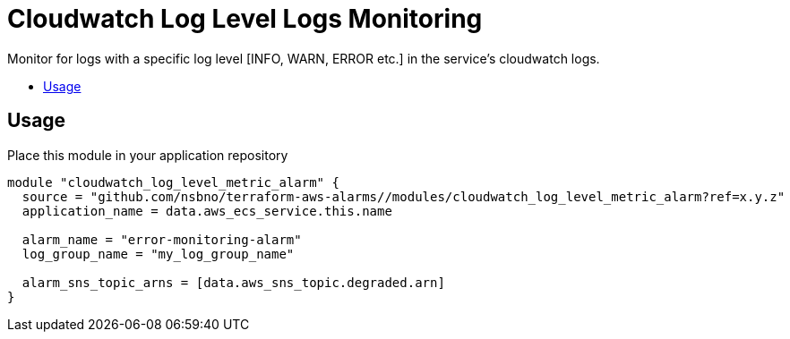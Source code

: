 = Cloudwatch Log Level Logs Monitoring
:!toc-title:
:!toc-placement:
:toc:

Monitor for logs with a specific log level [INFO, WARN, ERROR etc.] in the service's cloudwatch logs.

toc::[]

== Usage

Place this module in your application repository

[source, hcl]
----
module "cloudwatch_log_level_metric_alarm" {
  source = "github.com/nsbno/terraform-aws-alarms//modules/cloudwatch_log_level_metric_alarm?ref=x.y.z"
  application_name = data.aws_ecs_service.this.name

  alarm_name = "error-monitoring-alarm"
  log_group_name = "my_log_group_name"

  alarm_sns_topic_arns = [data.aws_sns_topic.degraded.arn]
}
----
